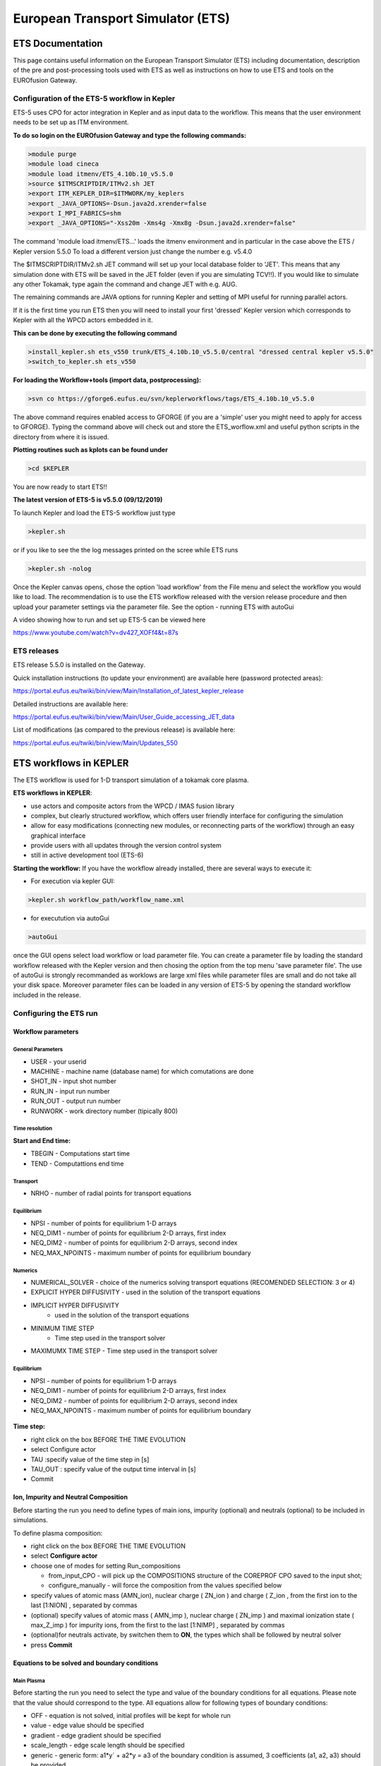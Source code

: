 ################################
 European Transport Simulator (ETS)
################################

*****************
ETS Documentation
*****************
This page contains useful information on the European Transport Simulator (ETS) including documentation, description of the pre and post-processing tools used with ETS as well as instructions on how to use ETS and tools on the EUROfusion Gateway.

Configuration of the ETS-5 workflow in Kepler 
=============================================

ETS-5 uses CPO for actor integration in Kepler and as input data to the workflow. This means that the user environment
needs to be set up as ITM environment. 

**To do so login on the EUROfusion Gateway and type the following commands:**

.. code-block:: console

  >module purge
  >module load cineca
  >module load itmenv/ETS_4.10b.10_v5.5.0
  >source $ITMSCRIPTDIR/ITMv2.sh JET
  >export ITM_KEPLER_DIR=$ITMWORK/my_keplers
  >export _JAVA_OPTIONS=-Dsun.java2d.xrender=false
  >export I_MPI_FABRICS=shm
  >export _JAVA_OPTIONS="-Xss20m -Xms4g -Xmx8g -Dsun.java2d.xrender=false"

The command 'module load itmenv/ETS...' loads the itmenv environment and in particular in the case above the ETS / Kepler version 5.5.0
To load a different version just change the number e.g. v5.4.0

The $ITMSCRIPTDIR/ITMv2.sh JET command will set up your local database folder to 'JET'. This means that any simulation done with ETS
will be saved in the JET folder (even if you are simulating TCV!!). If you would like to simulate any other Tokamak, type again the command and change JET with e.g. AUG.

The remaining commands are JAVA options for running Kepler and setting of MPI useful for running parallel actors.

If it is the first time you run ETS then you will need to install your first 'dressed' Kepler version which corresponds
to Kepler with all the WPCD actors embedded in it.

**This can be done by executing the following command**

.. code-block:: console

  >install_kepler.sh ets_v550 trunk/ETS_4.10b.10_v5.5.0/central "dressed central kepler v5.5.0"
  >switch_to_kepler.sh ets_v550

**For loading the Workflow+tools (import data, postprocessing):**

.. code-block:: console

  >svn co https://gforge6.eufus.eu/svn/keplerworkflows/tags/ETS_4.10b.10_v5.5.0

The above command requires enabled access to GFORGE  (if you are a 'simple' user you might need to apply for access to GFORGE). Typing the command above will check out and store the ETS_worflow.xml and useful python scripts in the directory from where it is issued. 

**Plotting routines such as kplots can be found under** 

.. code-block:: console

  >cd $KEPLER 

You are now ready to start ETS!!

**The latest version of ETS-5 is v5.5.0 (09/12/2019)**

To launch Kepler and load the ETS-5 workflow just type

.. code-block:: console

  >kepler.sh 
  
or if you like to see the the log messages printed on the scree while ETS runs

.. code-block:: console

  >kepler.sh -nolog

Once the Kepler canvas opens, chose the option 'load workflow' from the File menu and select the workflow 
you would like to load. The recommendation is to use the ETS workflow released with the version release procedure and then upload your parameter settings via the parameter file. See the option - running ETS with autoGui

A video showing how to run and set up ETS-5 can be viewed here

https://www.youtube.com/watch?v=dv427_XOFf4&t=87s


ETS releases
============

ETS release 5.5.0 is installed on the Gateway. 

Quick installation instructions (to update your environment) are available here (password protected areas):

https://portal.eufus.eu/twiki/bin/view/Main/Installation_of_latest_kepler_release

Detailed instructions are available here:

https://portal.eufus.eu/twiki/bin/view/Main/User_Guide_accessing_JET_data

List of modifications (as compared to the previous release) is available here:

https://portal.eufus.eu/twiki/bin/view/Main/Updates_550



***********************
ETS workflows in KEPLER
***********************

The ETS workflow is used for 1-D transport simulation of a tokamak core
plasma.

**ETS workflows in KEPLER**:

-  use actors and composite actors from the WPCD / IMAS fusion library
-  complex, but clearly structured workflow, which offers user friendly
   interface for configuring the simulation
-  allow for easy modifications (connecting new modules, or reconnecting
   parts of the workflow) through an easy graphical interface
-  provide users with all updates through the version control system
-  still in active development tool (ETS-6)


**Starting the workflow:**
If you have the workflow already installed, there are several
ways to execute it:

-  For execution via kepler GUI:
   
.. code-block:: console
                
      >kepler.sh workflow_path/workflow_name.xml
          
- for executution via autoGui

.. code-block:: console

  >autoGui
  
once the GUI opens select load workflow or load parameter file. You can create a parameter file by loading the standard 
workflow released with the Kepler version and then chosing the option from the top menu 'save parameter file'.
The use of autoGui is strongly recommanded as worklows are large xml files while parameter files are small and do not take all your disk space. Moreover parameter files can be loaded in any version of ETS-5 by opening the standard workflow included in the release.


Configuring the ETS run
=======================

.. _ETS_A_4.10b_workflow_parameters:

Workflow parameters
-------------------

General Parameters
~~~~~~~~~~~~~~~~~~

-  USER
   - your userid
-  MACHINE
   - machine name (database name) for which comutations are done
-  SHOT_IN
   - input shot number
-  RUN_IN
   - input run number
-  RUN_OUT
   - output run number
-  RUNWORK
   - work directory number (tipically 800)

Time resolution
~~~~~~~~~~~~~~~

**Start and End time:**

-  TBEGIN
   - Computations start time
-  TEND
   - Computattions end time
   
Transport
~~~~~~~~~

-  NRHO
   - number of radial points for transport equations


Equilibrium
~~~~~~~~~~~

-  NPSI
   - number of points for equilibrium 1-D arrays
-  NEQ_DIM1
   - number of points for equilibrium 2-D arrays, first index
-  NEQ_DIM2
   - number of points for equilibrium 2-D arrays, second index
-  NEQ_MAX_NPOINTS
   - maximum number of points for equilibrium boundary
   
   
Numerics
~~~~~~~~

-  NUMERICAL_SOLVER
   - choice of the numerics solving transport equations (RECOMENDED
   SELECTION: 3 or 4)
-  EXPLICIT HYPER DIFFUSIVITY 
   - used in the solution of the transport equations
- IMPLICIT HYPER DIFFUSIVITY
   - used in the solution of the transport equations
- MINIMUM TIME STEP
   -  Time step used in the transport solver
- MAXIMUMX TIME STEP
  - Time step used in the transport solver 


Equilibrium
~~~~~~~~~~~

-  NPSI
   - number of points for equilibrium 1-D arrays
-  NEQ_DIM1
   - number of points for equilibrium 2-D arrays, first index
-  NEQ_DIM2
   - number of points for equilibrium 2-D arrays, second index
-  NEQ_MAX_NPOINTS
   - maximum number of points for equilibrium boundary



.. figure:: images/ETS_Main_Param.png
   :align: center

   
**Time step:**

-  right click on the box
   BEFORE THE TIME EVOLUTION
-  select
   Configure actor
-  TAU
   :specify value of the time step in [s]
-  TAU_OUT
   : specify value of the output time interval in [s]
-  Commit

.. figure:: images/ets_settings1.png
   :align: center

.. _ETS_A_4.10b_composition:

Ion, Impurity and Neutral Composition
-------------------------------------

Before starting the run you need to define types of main ions, impurity
(optional) and neutrals (optional) to be included in simulations.

To define plasma composition:

-  right click on the box
   BEFORE THE TIME EVOLUTION
-  select **Configure actor**
-  choose one of modes for setting
   Run_compositions

   -  from_input_CPO
      - will pick up the COMPOSITIONS structure of the COREPROF CPO
      saved to the input shot;
   -  configure_manually
      - will force the composition from the values specified below

-  specify values of atomic mass (AMN_ion), nuclear charge ( ZN_ion ) and
   charge ( Z_ion , from the first ion to the last [1:NION] , separated by
   commas
-  (optional) specify values of atomic mass ( AMN_imp ), nuclear charge (
   ZN_imp ) and maximal ionization state ( max_Z_imp ) for impurity ions,
   from the first to the last [1:NIMP] , separated by commas
-  (optional)for neutrals activate, by switchen them to **ON**, the types which
   shall be followed by neutral solver
-  press **Commit**

.. figure:: images/ets_plasma_composition.png
   :align: center
           
.. _ETS_A_4.10b_equations:

Equations to be solved and boundary conditions
----------------------------------------------

Main Plasma
~~~~~~~~~~~

Before starting the run you need to select the type and value of the
boundary conditions for all equations. Please note that the value should
correspond to the type. All equations allow for following types of
boundary conditions:

-  OFF
   - equation is not solved, initial profiles will be kept for whole run
-  value
   - edge value should be specified
-  gradient
   - edge gradient should be specified
-  scale_length
   - edge scale length should be specified
-  generic
   - generic form:
   a1*y´ + a2*y = a3
   of the boundary condition is assumed, 3 coefficients (a1, a2, a3) should be provided
-  value_from_input_CPO
   - equation is solved, edge value evolution will be red from input
   shot
-  profile_from_input_CPO
   - equation is not solved, profile evolution will be red from input
   shot

The particular equation will be activated if the boundary condition type
for it is other than *OFF*

.. figure:: images/ets_run_settings3.png
   :align: center
           

To set up boundary conditions:

-  right click on the box BEFORE THE TIME EVOLUTION
-  select **Configure actor**
-  select appropriate boundary condition for each equation
-  specify values for boundary conditions corresponding to the type and
   to the ion component
-  **Commit**

The workflow will not allow the user all particle components
(ions[1:NION]+electrons) to be run predictively. At least one of them shall
be set to OFF (this component will be computed from quasi-neutrality
condition).

!!! If electron density is solved, all ions with ni_bnd_type=OFF will be
computed from the quasineutrality condition and scaled proportional to
specified *ni_bnd_value* or inversely proportional to their charge,
*charge_proportional*. This is defined by option:
*ni_from_quasineutrality*.

Impurity
~~~~~~~~

You can set up the boundary conditions for impurity ions in a similar
way as for main ions. !!! Note, that at the moment only types: *OFF*;
*value* and *value_from_input_CPO* are accepter by impurity solver.

To set up boundary conditions:

-  right click on the box BEFORE THE TIME EVOLUTION
-  select **Configure actor**
-  select appropriate boundary condition for each impurity species (
   OFF-equation is not solved)
-  specify values for boundary density of each impurity component
   [1:MAX_Z_IMP], separated by commas
-  **Commit**

.. figure:: images/ets_run_settings4.png
   :align: center

Interface for impurity boundary condition has additional option,
*coronal_distribution*, that allow to preset the edge values or entire
profiles of individual ionization states from coronal distribution. In tis
case only single value is required to be specified for each impurity
boundary value. The options are:

-  OFF
   - the boundary values for impurity densities will be as they are
   specified above;
-  boundary_conditions
   - the boundary densities will be renormalized with corona, using the
   first element from above as a total density
-  boundary_conditions_and_profiles
   - the boundary densities and starting profiles will be renormalized
   with corona, using the first element from above as a total density

Neutrals
~~~~~~~~

Note, that ALL values should be specified in the order: {*1, 2, 3 ...NION, 1, 2, 3, ...NIMP*}

To set up boundary conditions:

-  right click on the box BEFORE THE TIME EVOLUTION
-  select **Configure actor**
-  select appropriate boundary condition for each neutral species (OFF-equation is not solved)
-  specify values for boundary density and temperature of each neutral component
   [1, 2, 3 ...NION, 1, 2, 3, ...NIMP], separated by commas
- **Commit**

.. figure:: images/ets_run_settings5.png
   :align: center

Input profiles interpolation
~~~~~~~~~~~~~~~~~~~~~~~~~~~~

You are going to start the ETS run from some input shot, which might
contain some conflicting rho grids saved to different CPOs. Thus there is a
choice for the user to decide on the grid on which the starting profiles
should be load by the worflow,

*Interpolation_of_input_profiles*.

To define the interpolation grid select:

-  on_RHO_TOR_grid
   - interpolate input profiles based on the grid specyfied in [m];
-  on_RHO_TOR_NORM_grid
   - interpolate input profiles based on normalised rho grid [0:1]

.. figure:: images/ets_run_settings6.png
   :align: center
         

Convergence loop
----------------

ETS updates input from different physics actors in a sequence, which is
finished by solving the transport equations. Ther are possible
none-linear couplings between different parts of the system. These
nonelinearities are treated by the ETS using iterations. The decision to
step in time is made by the ETS based on the criteria that the maximum
relative deviation of main plasma profiles is lower than some predefined
tolerance. There is a number of settings and switches in the ETS that are
used by the iterative scheme. To edit them do:

-  right click on the box CONVERGENCE LOOP
-  select **Configure actor** to edit settings
-  choose your settings
-  **Commit**

.. figure:: images/ets_convergence1.png
   :align: center

Switches in the field *FREQUENCY OF CALLING THE PHYSICS ACTORS* define
how many times the the actors of a certain cathegory (equilibrium,
transport, etc.) should be called in a single time step.
By selecting *YES* all actors of this cathegory will be called every iteration
By selecting *NO* all actors of this cathegory will be called only ones in
a time step

Switches and parameters in the field *CONTROL PARAMETERS* define how
iterations are done

-  Tolerance - defines the maximum relative error of profiles change compared to
   previous iteration. If it is achieved the time steping is done.

For highly none-linear case the required precision can be achieved
faster by the iterative scheme if only fraction of the new solution is
mixed to the previous state.
The following scheme is adopted by the ets to reduce none-linearities in profiles, transport coefficients and
sources:

.. code-block:: console

   Y = (Amix * Y+) + ((1-Amix)*Y-)

where Amix is the mixing fraction You can activate the mixing of
profiles, transport coefficient and sources by selecting the
corresponding *Mixing_fraction_...* to be between [0:1]
You also can activate the authomatic ajustment of this fraction by selecting:
*Ajust_Mixing_for_...* to *YES*

.. _ETS_A_4.10b_equilibrium:

Equilibrium
-----------

Initialization Settings
~~~~~~~~~~~~~~~~~~~~~~~

Before starting the run you need to set up your initial equlibrium.
There are several options to do it: if your input shot contains the
consistent equilibrium with all necessary parameters - you can start
immediately from it; if your input shot contains the equilibrium but it
is not consistent or some parameters are missing you can check it
automatically; if your input equilibrium is corrupt or not present - you
can define the starting equlinbrium by tree moment description. To
select your starting equilibrium please do:

-  right click on the box BEFORE THE TIME EVOLUTION
-  select **Configure actor** to edit settings
-  Select your settings or specify values
-  **Commit**

.. figure:: images/ets_before_time.png
   :align: center


SETTINGS:

-  Equilibrium_configuration
   - select
   configure_manually
   if you like to specify configuration below; select
   from_input_CPO
   if all quantities should be picked up from the input CPO
-  R0_Machine_characteristic_radius
   - Characteristic radius of the machine, here B0 is measured [m]
-  B0_Magnetic_field_at_R0
   - Magnetic field measured at the position R0 [T]
-  RGEO_Major_Radius_of_LCMS_centre
   - R coordinate of the geometrical centre of the LCMS [m]
-  ZGEO_Altitude_of_LCMS_centre
   - Z coordinate of the geometrical centre of the LCMS [m]
-  Total_plasma_current_IP
   - plasma current within the LCMS [A]
-  Minor_radius
   - minor radius of the LCMS [m]
-  Elongation
   - elongation of the LCMS [-]
-  Triangularity_upper
   - upper triangularity of the LCMS [-]
-  Triangularity_lower
   - lower triangularity of the LCMS [-]
-  Equilibrium code
   - select one of available equilibrium solvers to check the
   consistency between starting equilibrium and current profile; use
   INTERPRETATIVE
   if you trust your input data (in this case the check will be
   ignorred).

.. figure:: images/ets_run_settings7.png
   :align: center
   
Please note, that different equilibrium solvers might require slightly
different input. Thus it is a user responsibility to check that the
information inside input shot/run is enough to run selected equilibrium
solver.

Run Settings
~~~~~~~~~~~~

There are several equilibrium solvers connected to the ETS. You can
select the one of them.Therefore please do:

-  right click on the box CONVERGENCE LOOP
-  select **Open actor**
-  right click on the box EQUILIBRIUM
-  select **Configure actor** to edit settings
-  choose your equilibrium solver
-  **Commit**

.. figure:: images/ets_convergence_loop_config.png
   :align: center

*INTERPRETATIVE* means that the ETS will not update the equilibrium,
instead it will be using the initial equilibrium.

Please note, that it is better to select the same code as you used for
pre-iterrations. Because outputs of different equilibrium solver are not
necessary done with the same resolution. Therefore the routine saving
the information to the data base might brake due to uncompatible sizes
of some signals.

.. figure:: images/ets_equilibrium1.png
   :align: center

.. _ETS_A_4.10b_transport:

Transport
---------

The settings for TRANSPORT can be done inside the CONVERGENCE LOOP
composite actor. Therefore please do:

-  right click on the box CONVERGENCE LOOP
-  select **Open actor**
-  right click on the box TRANSPORT
-  select **Configure actor** to edit settings
-  choose your settings
-  press **Commit**

.. figure:: images/ets_transport1.png
   :align: center
   
Transport models
~~~~~~~~~~~~~~~~

ETS constructs the total transport coefficients from the combination of
Anomalous transport (model choice), Neoclassical transport (model
choice), Database transport (transport coefficients be saved to the
input shot) and Background transport (Transport coefficients defined
through the GUI interface)

D_tot = D_DB*M_DB + D_AN*M_AN + D_NC*M_NC + D_BG*M_BG

You should choose from the list of evailable models in each cathegory or
switch it **OFF**

Individual multipliers for all channels shall be specified on the lower
level through the code parameters of Transport Combiner


.. figure:: images/ets_transport2.png
   :align: center
           
Background transport
~~~~~~~~~~~~~~~~~~~~

You can add the constant background level for each coefficient (ion and
impurity coefficients are expected to be the strings of [1:NION] and
[1:NIMP] elements respectively, separated by commas)

.. figure:: images/ets_transport3.png
   :align: center


Edge transport barrier
~~~~~~~~~~~~~~~~~~~~~~

In this section you can artificially supress the transport outside of
specified *RHO_TOR_NORM_ETB*. Total transport coefficients for all
transport channels (ne, ni, nz, Te, Ti,...) will be reduced to constant
values specified below (ion and impurity coefficients are expected to be
the strings [1:NION] and [1:NIMP] respectively)

.. figure:: images/ets_transport4.png
   :align: center

Total transport coefficients
~~~~~~~~~~~~~~~~~~~~~~~~~~~~

The fine tuning of of transport coefficients can be done through editing
the XML code parameters of the **transport combiner** actor:

-  In Outline browse for transportcombiner
-  select **Configure actor**
-  click **Edit Code Parameters**
-  

   -  If you select **OFF** contributions from all transport models to this channel will be
      nullified;
   -  If you select **Multipliers_for_contributions_from** the transport channel
      will be activated, and the total transport coefficient will be
      combined from active tranport models. You gust need to specify
      multiplier against each channel;
   -  For convective velocity there is an additional option
      **V_over_D_ratio_for_contributions_from**.
      With this option selected the combiner will ignore the
      convective components provided by transport models. The convective
      velocity will be determined from the diffusion coefficient by
      applying fixed V/D ratio (
      for inward pinch the values should be negative!
      ).

-  **Save and exit**
-  **Commit**

.. figure:: images/ets_transport_combiner.png
   :align: center
   
.. _ETS_A_4.10b_mhd:

MHD
---

The settings for MHD type of events can be done inside the CONVERGENCE
LOOP composite actor. Therefore please do:

-  right click on the box CONVERGENCE LOOP
-  select **Open actor**
-  right click on the box MHD
-  select **Configure actor** to edit settings
-  choose your settings
-  **Commit**

.. figure:: images/ets_mhd.png
   :align: center

At the moment ETS allows only for NTM to be activated. The sawtooth
module is expected to be deployed before EU-IM Code Camp in Slovenia.

User can ajust the following NTM settings:

-  NTM – **ON** means that ETS will add the NTM driven transport to the total
   transport coefficient; **OFF** -ignored
-  NTMTransportMultiplier – the transport contrinution from NTM will be multiplied with this
   value
-  Onset_NTM_time - activation time for the NTM mode
-  Onset_NTM_width - starting width of the mode
-  m_NTM_poloidal_number
-  n_NTM_toroidal_number
-  NTM_phase
-  NTM_frequency

.. figure:: images/ets_mhd2.png
   :align: center
           
.. _ETS_A_4.10b_sources:

Sources and impurity
--------------------

The settings for SOURCES AND IMPURITY can be done inside the CONVERGENCE
LOOP composite actor. Therefore please do:

-  right click on the box CONVERGENCE LOOP
-  select **Open actor**
-  right click on the box SOURCES AND IMPURITY
-  select **Configure actor** to edit settings
-  choose your settings
-  **Commit**

.. figure:: images/ets_source1.png
   :align: center

Analytical & Impurity sources
~~~~~~~~~~~~~~~~~~~~~~~~~~~~~

There is a number of sources developed by WPCD, which are actors
or internal routines of the transport solver. You can activate them by
selecting **ON / OFF** in front of corresponding source:

-  Database Sources – **ON** - ETS will pick up the evolution of source profiles saved to your
   input shot/run; **OFF** -ignored
-  Ohmic Heating – **ON** - ETS will compute Ohmic heating internaly; **OFF** -ignored
-  Gaussian Sources – **ON** - ETS will add sources from the Gaussian source actor (you can
   configure heat and particle deposition profiles by editing the code
   parameters of the actor); **OFF** -ignored
-  Neutral Sources – **ON** - Fluid neutrals will be solved according to the boundary conditions
   specified on ¨Before_time_evolution¨ composite actor interface; **OFF** -ignored
-  Switch_IMPURITY – **ON** - Impurity density and radiative sources will be computed;
   **OFF** -ignored; **INTERPRETATIVE** – profiles of impurity density will be read from input shot/run

.. figure:: images/ets_sources2.png
   :align: center

HCD sources
~~~~~~~~~~~

There is a number of sources developed by WPCD, that are
incorporated by the ETS workflow.

For the HCD sources please activate the type of heating source, by
ticking the box in front of it, and select the code to simulate it.

.. figure:: images/ets_sources3.png
   :align: center


You also need to configure initial IMP5HCD settings. Therefore please:

-  right click on the box BEFORE THE TIME EVOLUTION
-  select **Open Actor**
-  right click on the box SETTINGS FOR HEATING AND CURRENT DRIVE
-  select **Configure actor**
-  edit the stettings
-  **Commit**

.. figure:: images/ets_sources4.png
   :align: center

Please note that settings for NBI are done independent for each PINI.
Therefore, for NBI settings, please insert the values separated by
commas. The number of the element in the array corresponds to the number
of activated PINI. Maximum accepted number of PINIs = 16.

.. figure:: images/ets_sources5.png
   :align: center

Power control
~~~~~~~~~~~~~

You also can activate the power control for the IMP5HCD sources.

.. figure:: images/ets_sources6.png
   :align: center

If the POWER_CONTROL is not **OFF**, there are two modes of
operation: **specific** and **frequency**

For **specific** you should specify the time sequence separated by commas
and the corresponding power sequence (where first power level
corresponds to the first time, second to second and etc.). Linear
interpolation will be done between the sequence points. For example: if
you give the power **sequence** = 2e6,4e6,1e6 and **times** = 0.0, 0.7, 1.5 (s) the delivered power would be:

.. figure:: images/ets_sources7.png
   :align: center

For **frequency** you should specify the power levels sequence separated
by commas, start and end time of the power control and the frequency of
switching between these levels. For example: if you give the power
**sequence** = 2e6,4e6,1e6 and **frequency** = 10 (Hz) **tstart** = 0.0 (s)
**tend** = 1.5 (s) the delivered power would be:

.. figure:: images/ets_sources8.png
   :align: center

Total power
~~~~~~~~~~~

Profiles of the total source for each channel are obtained from the the
individual contributions (Data Base, Gaussian, Neutrals, Impurity and
HCD) as a summ of all activated sources multiplied with coefficients
specified on the interface of the composite actor.

S_tot = S_DS*DSM + S_GS*GSM + S_Neu*NeuSM + S_IMP*IMPSM + S_HCD*HCDSM

The fine tuning of of sources can be done through editing the XML code
parameters of the source combiner actor:

-  In the Outline browse for source combiner
-  select **Configure actor**
-  click **Edit Code Parameters**
-  If you like the sources to the particular equation being activated -
   select **from_input_CPOs**, and then, put the multipliers against each
   contribution; if you select **OFF** contributions from all sources to
   this channel will be nullified.
-  save and exit
- **Commit**

.. figure:: images/ets_sources9.png
   :align: center

.. _ETS_A_4.10b_inst_events:

Instantaneous events & Actuators
--------------------------------

At the moment, user can swith **ON** and **OFF** two types of events: PELLET
and SAWTOOTH

Pellet
~~~~~~

At the top level of the workflow you can configure times for pellet
injection

-  right click on the box INSTANTANEOUS EVENTS & ACTUATORS
-  select **Configure actor** to edit settings
-  Select Pellet_injection equal **ON** if you like to use pellet in your
   simulation
-  Select mode of operation:

   -  Times_for_pellets equals **specific** – pellets will be shut at exact times specified in array times_pellet
   -  Times_for_pellets equals **frequency** – pellets will be shut from
      tstart_pellet until tend_pellet with a frequency_pellet

-  **Commit**

.. figure:: images/ets_instantaneous_events1.png
   :align: center

Parameters of individual pellet need to be configured through the
code_parameters of the PELLET actor. To access it go to **Outline** on the
right upper corner and open the following:

.. figure:: images/ets_instantaneous_events2.png
   :align: center

-  right click on the actor PELLET
-  select **Configure actor**
-  click **Edit Code Parameters**
-  edit parameters and click **save and exit**
-  **Commit**

.. figure:: images/ets_instantaneous_events3.png
   :align: center
   
amn – atomic mass number: array of elements separated by space
(1:nelements) [-]

zn – nuclear charge: array of elements separated by space (1:nelements)
[-]

fraction – fraction of each element in the pellet, based on the number
of atoms: array of elements separated by space (1:nelements) [-]

rpell – radius of the pellet [m]

vpell – velocity of the pellet [m/s]

rcloud – radius of the pellet cloud [m], radial extension of the cloud =
2*rp0

lcloud – length of the pellet cloud along the field line [m]

Tcloud – temperature of the pellet cloud [eV]

Pellet path is specified by two points, for which R and Z coordinated
should be specified

R – R coordinates of the pivot and second points of the pellet path,
separated by space [m]

Z – Z coordinates of the pivot and second points of the pellet path,
separated by space [m]

Control switches allow to activate:

-  drifts - YES - will activate radial displacement of deposition profile, same
   for all path points
-  cooling - YES - will activate cooling of the other side of the plasma due to
   parallel heat transport (essential for large pellets, which might
   cross the same flux surface twice)
-  JINTRAC - YES - will provide temperature reduction consistent with the model
   used in JETTO

Sawtooth
~~~~~~~~

At the top level of the workflow you can switch ON/OFF possible MHD
events

-  right click on the box INSTANTANEOUS EVENTS & ACTUATORS
-  select **Configure actor** to edit settings
-  Select SAWTOOTH **ON** if you like to use them in your simulation
-  **Commit**

Actuators
~~~~~~~~~

At the top level of the workflow you can switch ON/OFF actuator for
runaways

-  right click on the box INSTANTANEOUS EVENTS & ACTUATORS
-  select **Configure actor** to edit settings
-  Select actuator_runaways **ON** if you like to use them in your simulation
-  **Commit**
   
.. _ETS_A_4.10b_scenario:

Scenario output
---------------

You can summarize the ETS run by activating the output to SCENARIO CPO
(as post-processing of the run).

To activate the SCENARIO output:

-  right click on the box AFTER THE TIME EVOLUTION
-  select **Configure actor**
-  select Generate_SCENARIO_output_from_ETS_run equal **YES**
-  **Commit**
   
.. figure:: images/ets_scenario.png
   :align: center


.. _ETS_A_4.10a_visualization:

Visualization during the run
----------------------------

There is a number tools visualizing the ETS run.

Multiple Tab Display
~~~~~~~~~~~~~~~~~~~~

The display appeares automaticaly when the ETS workflow is launched. It
displays diagnostic text messages from the workflow on following topics:

-  Input data statement
-  Iterations to check the initial convergence between EQUILIBRIUM and
   CURRENT
-  Time evolution
-  Convergence of iteratinos within the time step
-  HCD settings
-  Power used by HCD actors durung the run

Also the error messages from execution of the workflow will be displayed
here.

.. figure:: images/ets_visual1_a.png
   :align: center
   
ETSviz
~~~~~~

ETSviz is a python visualization tool with a graphical interphase that shows during the run the calculated kinetic 
profiles evolution, particle energy sources and sinks, equilibrium evolution and other useful infoirmnation.
ETSviz appears automatically during the ETS run. If you would like to launch ETSviz you can find the script in $KEPLER/kplots


.. _ETS_A_4.10b_list_actors:

List of Actors
==============


.. _ETS_A_4.10b_list_actors_Equilibrium:

Equilibrium actors
------------------

+--------------+-----------------+-----------------+--------------------------+
| Code name    | Code Category   | Contact persons | Short description        |
+==============+=================+=================+==========================+
|  chease      | | Grad-Shafranov| Olivier Sauter  | | Chease is a fixed      |  
|              | | solver        |                 | | boundary Grad-Shafranov| 
|              |                 |                 | | solver based on cubic  | 
|              |                 |                 | | hermitian finite       | 
|              |                 |                 | | elements see           | 
|              |                 |                 | | H. Lütjens, A.         | 
|              |                 |                 | | Bondeson, O. Sauter,   | 
|              |                 |                 | | Computer Physics       | 
|              |                 |                 | | Communications 97      | 
|              |                 |                 | | (1996) 219-260         | 
+--------------+-----------------+-----------------+--------------------------+
| emeq         | | G-S solver    | Rui Coelho      |   fix-b equilibrium      |
+--------------+-----------------+-----------------+--------------------------+
| spider       | | G-S solver    | E. Fable        | ASTRA fix-B equilibrium  |
+--------------+-----------------+-----------------+--------------------------+
| helena       | | G-S solver    | G. Huijsmans    |     fix-B equilibrium    |
+--------------+-----------------+-----------------+--------------------------+
| spider_imp12 | | G-S dolver    | R. Coelho       | ASTRA fix-b equilibrium  |
+--------------+-----------------+-----------------+--------------------------+

.. _ETS_A_4.10b_list_actors_CoreTransport:

Core transport actors
---------------------

+--------------------+-------------------+-----------------+--------------------------+
| Code name          | Code Category     | Contact persons | Short description        |
+====================+===================+=================+==========================+
| BohmGB             | | Bohm/gyro-Bohm  | A. Taroni       |    Analytical model      |
|                    | | transport       |                 |                          |
|                    | | coefficients    |                 |                          |
+--------------------+-------------------+-----------------+--------------------------+
| CDBM               | | CDBM            | M. Honda        |    Analytical model      |
|                    | | transport       |                 |                          |
|                    | | coefficients    |                 |                          |
+--------------------+-------------------+-----------------+--------------------------+
| Weiland            | | Transport       | Pär Strand      |                          |
|                    | | coefficient from|                 |       Fluid model        |
|                    | | fluid turbulence|                 |                          |
+--------------------+-------------------+-----------------+--------------------------+
| GLF23              | | Transport       |                 |                          |
|                    | | coefficient from| G. Stabler (GA) |     Gyrokinetic model    |
|                    | | drift wave      |                 |                          |
|                    | | turbulence      |                 |                          |
+--------------------+-------------------+-----------------+--------------------------+
| RITM               | | Transport       |  Pär Strand     |                          |
|                    | | coefficient from|                 |   Gyrokinetic model      |
|                    | | drift wave      |                 |                          |
|                    | | turbulence      |                 |                          |
+--------------------+-------------------+-----------------+--------------------------+
| MMM                | | Transport       | PPPL            |                          |
|                    | | coefficient from|                 |   Gyrokinetic model      |
|                    | | drift wave      |                 |                          |
|                    | | turbulence      |                 |                          |
+--------------------+-------------------+-----------------+--------------------------+
| EDWM/EDWMZ         | | Transport       | Pär Strand      |                          |
|                    | | coefficient from|                 |       multi-ion model    |
|                    | | drift wave      |                 |                          |
|                    | | turbulence      |                 |                          |
+--------------------+-------------------+-----------------+--------------------------+
| nclass             | | Neoclassical    | Pär Strand      |   Neoclassical model     |
|                    | | transport       |                 |                          |
|                    | | coefficients    |                 |                          |
+--------------------+-------------------+-----------------+--------------------------+
| neos               | | Neoclassical    | Olivier Sauter  |                          |
|                    | | transport       |                 |   Neoclassical model     |
|                    | | coefficients    |                 |                          |
+--------------------+-------------------+-----------------+--------------------------+
| neowesz            | | Neoclassical    | Bruce Scott     | | Neoclassical transport |
|                    | | transport       |                 | | coefficients based on  |
|                    | | coefficients    |                 | | the expression in John |
|                    |                   |                 | | Wesson's book Tokamaks.|
+--------------------+-------------------+-----------------+--------------------------+
| neoartz            | | Neoclassical    | Bruce Scott     |                          |
|                    | | transport       |                 |                          |
|                    | | coefficients    |                 |                          |
+--------------------+-------------------+-----------------+--------------------------+
| spitzer            | | Resistivity     | Spitzer         | Resistivity model        |
+--------------------+-------------------+-----------------+--------------------------+
| TGLF               | | Transport       | G. Stabler      |                          |
|                    | | coefficient from|                 |   Gyrokinetic model      |
|                    | | drift wave      |                 |                          |
|                    | | turbulence      |                 |                          |
+--------------------+-------------------+-----------------+--------------------------+
| NEO                | | Transport       | E. Belli        |                          |
|                    | | coefficient from|                 |   Gyrokinetic model      |
|                    | | drift kinetic   |                 |                          |
|                    | | equations       |                 |                          |
+--------------------+-------------------+-----------------+--------------------------+
| QualiKiz           | | Transport       | J. Citrin       |                          |
|                    | | coefficient from|                 |   Gyrokinetic model      |
|                    | | drift wave      |                 |                          |
|                    | | turbulence      |                 |                          |
+--------------------+-------------------+-----------------+--------------------------+


.. _ETS_A_4.10b_list_actors_HCD:

Heating and current drive actors
--------------------------------

.. Table

+---------------+-----------------+-----------------+----------------------------------------------+
| Code name     | Code Category   | Contact persons | Short description                            |
+===============+=================+=================+==============================================+
|  gray         | EC/waves        | Lorenzo Figini  | | GRAY is a quasi-optical ray-tracing code   |
|               |                 |                 | | for electron cyclotron heating & current   |
|               |                 |                 | | drive calculations in tokamaks.            |
|               |                 |                 | | Code-parameter documentation can be found  |
|               |                 |                 |                                              |
+---------------+-----------------+-----------------+----------------------------------------------+
| travis        | EC/waves        | | Nikolai       | | Travis is a ray-tracing code for electron  |
|               |                 | | Marushchenko  | | cyclotron heating & current drive          |
|               |                 | | and           | | calculations in tokamaks.                  |
|               |                 | | Lorenzo       |                                              |
|               |                 | | Figini        |                                              |
+---------------+-----------------+-----------------+----------------------------------------------+
| Torray-FOM    | EC/waves        | Egbert Westerhof| | Torray-FOM is a ray-tracing code for       |
|               |                 |                 | | electron cyclotron heating & current       |
|               |                 |                 | | drive calculations in tokamaks.            |
+---------------+-----------------+-----------------+----------------------------------------------+
| bbnbi         | NBI/source      | Seppo Sipila    | | Calculate the deposition rates of neutrals |
|               |                 |                 | | beam particles, i.e. the input source for  |
|               |                 |                 | | Fokker-Planck solvers (not the heating and |
|               |                 |                 | | current drive). Note that the number of    |
|               |                 |                 | | markers generated by BBNBI is described by |
|               |                 |                 | | the kepler variable number_nbi_markers_in. |
|               |                 |                 |                                              |
+---------------+-----------------+-----------------+----------------------------------------------+
| nemo          | NBI/source      | | Mireille      | | Calculate the deposition rates of neutrals |
|               |                 | | Schneider     | | beam particles, i.e. the input source for  |
|               |                 |                 | | Fokker-Planck solvers (not the heating and |
|               |                 |                 | | current drive). Code-parameter             |
|               |                 |                 | | documentation can be found                 |
|               |                 |                 |                                              |
+---------------+-----------------+-----------------+----------------------------------------------+
| nuclearsim    | nuclear/source  | Thomas Johnson  | | Simple code for nuclear sources from       |
|               |                 |                 | | thermal/thermal reactions. Code-parameter  |
|               |                 |                 | | documentation can be found                 |
+---------------+-----------------+-----------------+----------------------------------------------+
| afsi          | nuclear/source  | Thomas Johnson  | | Complete code for nuclear sources from     |
|               |                 |                 | | all reactions. Code-parameter              |
|               |                 |                 | | documentation can be found                 |
+---------------+-----------------+-----------------+----------------------------------------------+
| nbisim        | | NBI, alphas/  | Thomas Johnson  | | Simple Fokker-Planck code calculating the  |
|               | | Fokker-Planck |                 | | collisional ion and electron heating from  |
|               |                 |                 | | a particle source, either NBI or nuclear.  |
|               |                 |                 | | Code-parameter documentation can be found  |
+---------------+-----------------+-----------------+----------------------------------------------+
| risk          | | NBI Fokker-   | | Mireille      | | Bounce averaged steady-state Fokker-Planck |
|               | | Planck        | | Schneider     | | solver calculating the collisional ion and |
|               |                 |                 | | electron heating from a particle source    |
|               |                 |                 | | and the NBI current drive. Code-parameter  |
|               |                 |                 | | documentation can be found                 |
+---------------+-----------------+-----------------+----------------------------------------------+
| spot          | | NBI, alphas   | | Mireille      | | Monte Carlo solver for the Fokker-Planck   |
|               | | and           | | Schneider     | | equation. Traces guiding centre orbits in  |
|               | | ICRF Fokker   |                 | | a steady state magnetic equilibrium under  |
|               | | -Planck       |                 | | the influence of Coloumb collisions and    |
|               |                 |                 | | interactions with ICRF waves (through the  |
|               |                 |                 | | RFOF library). The code can also be used   |
|               |                 |                 | | for NBI and alpha particle modelling as it |
|               |                 |                 | | can handle source terms from the           |
|               |                 |                 | | distsource CPO.                            |
+---------------+-----------------+-----------------+----------------------------------------------+
| ascot4serial  | | NBI, alphas,  | | Otto          | | Monte Carlo Fokker-Planck solver           |
|               | | ICRF/         | | Asunta/       | | calculating the collisional ion and        |
|               | | Fokker-Planck | | Seppo         | | electron heating from a particle source    |
|               |                 | | Sipila        | | and the NBI current drive.                 |
+---------------+-----------------+-----------------+----------------------------------------------+
| ascot4parallel| | NBI, alphas,  | | Otto          | | Monte Carlo Fokker-Planck solver           |
|               | | ICRF/         | | Asunta/       | | calculating the collisional ion and        |
|               | | Fokker-Planck | | Seppo         | | electron heating from a particle source    |
|               |                 | | Sipila        | | and the NBI current drive.                 |
+---------------+-----------------+-----------------+----------------------------------------------+
| Lion          | IC / waves      | | Olivier Sauter| | Global ICRF wave solver. Code-parameter    |
|               |                 | | and           | | documentation can be found                 |
|               |                 | | Laurent       |                                              |
|               |                 | | Villard       |                                              |
+---------------+-----------------+-----------------+----------------------------------------------+
| Cyrano        | IC / waves      | | Ernesto Lerche| | Global ICRF wave solver. Code-parameter    |
|               |                 | | and           | | documentation can be found                 |
|               |                 | | Dirk          |                                              |
|               |                 | | Van Eester    |                                              |
+---------------+-----------------+-----------------+----------------------------------------------+
| | Eve         | IC / waves      | Remi Dumont     | | Global ICRF wave solver                    |
|               |                 |                 |                                              |
|               |                 |                 |                                              |
+---------------+-----------------+-----------------+----------------------------------------------+
| StixReDist    | IC / waves      | | Dirk          | | 1d Fokker-Planck solver for ICRF heating.  |
|               |                 | | Van Eester    |                                              |
|               |                 | | and           |                                              |
|               |                 | | Ernesto       |                                              |
|               |                 | | Lerche        |                                              |
+---------------+-----------------+-----------------+----------------------------------------------+
| ICdep         | IC / waves      | Thomas Johnson  | | Generates Waves-cpo with an IC wave field  |
|               |                 |                 | | with Gaussian deposition profiles          |
|               |                 |                 | | described by a combination of antenna-cpo  |
|               |                 |                 | | input and through code parameters input.   |
|               |                 |                 | | Code-parameter documentation can be found  |
+---------------+-----------------+-----------------+----------------------------------------------+
| ICcoup        | IC / coupling   | Thomas Johnson  | | Simple model for the coupling waves from   |
|               |                 |                 | | ion cyclotron antennas to the plasma.      |
|               |                 |                 | | Code-parameter documentation can be found  |
+---------------+-----------------+-----------------+----------------------------------------------+

.. _ETS_A_4.10b_list_actors_events:

Events actors
-------------

.. Table

+--------------------+-------------------+-----------------+-----------------------------------------------+
| Code name          | Code Category     | Contact persons | Short description                             |
+====================+===================+=================+===============================================+
| pelletactor        | pellet            | Denis Kalupin   |                                               |
+--------------------+-------------------+-----------------+-----------------------------------------------+
| pellettrigger      | pellet            | Denis Kalupin   |                                               |
+--------------------+-------------------+-----------------+-----------------------------------------------+
| sawcrash_slice     | sawteeth          | Olivier Sauter  |                                               |
+--------------------+-------------------+-----------------+-----------------------------------------------+
| sawcrit            | sawteeth          | Olivier Sauter  |                                               |
+--------------------+-------------------+-----------------+-----------------------------------------------+
| runaway_indicator  | runaway           | Roland Lohneroch| | Indicating the presence of runaway          |
|                    |                   | Gergo Pokol     | | electrons:                                  |
|                    |                   |                 | | 1) Indicate, whether electric field is      |
|                    |                   |                 | | below the critical level, thus runaway      |
|                    |                   |                 | | generation is impossible.                   |
|                    |                   |                 | | 2) Indicate, whether runaway electron       |
|                    |                   |                 | | growth rate exceeds a preset limit. This    |
|                    |                   |                 | | calculation takes only the Dreicer runaway  |
|                    |                   |                 | | generation method in account and assumes a  |
|                    |                   |                 | | velocity distribution close to Maxwellian,  |
|                    |                   |                 | | therefore this result should be considered  |
|                    |                   |                 | | with caution. The growth rate limit can be  |
|                    |                   |                 | | set via an input of the actor. Limit value  |
|                    |                   |                 | | is set to \\( 10^{12} \\) particle per      |
|                    |                   |                 |   second by default.                          |
|                    |                   |                 | | (This growth rate generates a runaway       |
|                    |                   |                 | | current of approximately 1kA considering a  |
|                    |                   |                 | | 10 seconds long discharge.)                 | 
+--------------------+-------------------+-----------------+-----------------------------------------------+


Non-physics actors
------------------

The ETS uses the following list of non-physics actors: addECant,
addICant, backgroundtransport, calculateRHO, changeocc, changepsi,
changeradii, checkconvergence, controlAMIX, coredelta2coreprof,
correctcurrent, deltacombiner, emptydistribution, emptydistsource,
emptywaves, eqinput, etsstart, fillcoreimpur, fillcoreneutrals,
fillcoreprof, fillcoresource, fillcoretransp, fillequilibrium,
fillneoclassic, filltoroidfield, gausiansources, geomfromcpo,
hcd2coresource, ignoredelta, ignoreimpurity, ignoreneoclassic,
ignoreneutrals, ignorepellet, ignoresources, ignoretransport, IMP4dv,
IMP4imp, importimptransport, itmimpurity, itmneutrals,
merger4distribution, merger4distsource, merger4waves, nbifiller,
neoclassic2coresource, neoclassic2coretransp, parabolicprof,
plasmacomposition, PowerFromArray, PowerModulation, profilesdatabase,
readjustprof, sawupdate_slice, scaleprof, sourcecombiner,
sourcedatabase, transportcombiner, transportdatabase, wallFiller and
waves2sources. 


*********************************************
Turbulent Flux Quantities in Transport Models
*********************************************

Overview
========

In conventional transport modelling, all quantities appearing in the
equations are 1-D, in some radial coordinate (poloidal flux, normalised
radius, etc). In general any monotonic radial coordinate is acceptable.
In the TF-EU-IM, the toroidal flux radius is standard. All we need from
the radial coordinate is the transformation to get to :math:`V,` the
volume enclosed by the flux surface, which is fundamental to the
governing equations, which are conservation laws.

What we have to do is to take a measured result, which is a
time-averaged fluctuation-based transport flux and turn it into 1-D
quantities suitable to modelling. This is done using the flux surface
average, explained in conventions. The transport equations themselves
constitute a mean field approximation to the 3-D conservation laws. For
the fundamentals encountered in transport modelling see R Hazeltine and
J Meiss, Plasma Confinement (Addison-Wesley, 1992) chapter 8. For the
special properties of transport driven by small-scale pressure driven
ExB microturbulence see B Scott, "The character of transport caused by
ExB drift turbulence," Phys Plasmas 10 (2003) 963-976.

For ambipolarity we follow the rules for dynamical alignment, which
follows the physics of how electron fluctuations determine the ExB
velocity fluctuations, which then advect all species. Magnetic flutter
nonlinearities act independently of this, but in our modelling they are
used solely for heat fluxes since the averaged particle transport due to
magnetic flutter and the current cancels, leaving the parallel ion
velocity which we neglect for this purpose. The reference for dynamical
alignment is B Scott, "Dynamical alignment in three species tokamak edge
turbulence," Phys Plasmas 12 (2005) 082305.

Note: there are now auxiliary actors provided for this purpose: IMP4DV,
which does the D/V conversion and enforces ambipolarity assuming absence
of impurities, and IMP4imp, which subsequently enforces ambipolarity for
the set of main ion and impurity species. The IMP4DV actor should be
invoked directly after the transport model actor in the workflow chain,
if the model produces only fluxes or if the coefficients have to be
modified with the flux given. Ambipolarity is done using IMP4imp if the
coreimpurity CPO is used in the workflow. 

Particle Flux as an Example
===========================

The mean field equation governing particle balance is the transport
equation for electrons,

.. math::
   
   {\partial \over \partial t} \langle n \rangle + \langle \vec \nabla \cdot \widetilde n \vec {\widetilde v}_E \rangle = S
  
in which the tilde symbol over the n and v denotes fluctuating quantities
and we neglect all transport processes except ExB eddy diffusion. The ExB
velocity is given by

.. math::
   
   \vec v_E = {c \over B^2} \vec B \times \vec \nabla \phi

where :math:`\phi` is the electrostatic potential.

The angle brackets denote the flux surface average, and we will use the
property that the flux surface average of a divergence of a vector is
the volume derivative of the flux surface average of a contravariant
volume component of the vector, in this case

.. math::

   \langle \vec \nabla \cdot \vec \Gamma \rangle = {\partial \over \partial V} \langle \Gamma^V \rangle

where :math:`\Gamma` is the particle flux whose flux-surface averaged volume component is

.. math::

   \langle \Gamma^V \rangle = \langle \widetilde n \widetilde v_E^V \rangle

This is converted to expression in terms of the radial coordinate \(
\rho` using the fact that both :math:`V` and :math:`\rho` are flux
quantities whose gradients are parallel to each other. We have

.. math::
   {\partial \over \partial V} = {1 \over V'_\rho}{\partial \over \partial \rho}\qquad \Gamma^\rho = {1\over V'_\rho}\Gamma^V \qquad V'_\rho = {\partial V \over\partial \rho} \qquad g^{VV} = (V'_\rho)^2 g^{\rho\rho}

so we can write the transport equation as

.. math::
   
   {\partial n \over \partial t}+{1 \over V'_\rho}{\partial \over \partial \rho}V'_\rho \langle \Gamma^\rho \rangle = S,

where we have replaced :math:`\langle n \rangle` with :math:`n` following the assumptions of the 1-D version of mean field transport theory.

With all quantities now expressed in terms of flux quantities, we are
free to characterise the transport flux :math:`\langle \Gamma^\rho \rangle`
in an arbitrary way, so long as only flux quantities appear. The
flux expansion within the flux surface as well as expansion or
contraction of surfaces of constant :math:`\rho` is treated using the
metric coefficient :math:`g^{ \rho \rho}` which is dimensionless. This way
we can characterise transport in terms of an effective diffusivity and
an effective frictional slip velocity which are given in SI units. By
convention both of these are done solely via :math:`g^{ \rho \rho}` for
convenience, also reflecting that the effective velocity is actually
marking off-diagonal diffusive elements. Our convention for this follows
the ETS code and is given by

.. math::
   
   \langle \Gamma^\rho \rangle = \langle g^{\rho \rho} \rangle \left( n V_{{\rm eff}} - D_{{\rm eff}}{\partial n\over \partial \rho} \right) 

So despite the special spatial distribution of any particular transport
process (ie, the underlying instability or nonlinear free energy access),
the flux-surface averaged flux itself and its expression in terms of
diffusion and frictional slip are identical characterisations.

Metric Coefficients
===================

Transport modellers want the Ds and Vs as physical quantities in SI
units. In general the fluxes are (magnetic) flux surface averaged
quantities, which implies the existence of metric elements in the
conversion. In our case we need :math:`\langle g^{\rho \rho} \rangle`
where :math:`\rho` is the toroidal flux radius in meters, so the metric
elements are dimensionless. In the equilibrium CPO, this is gm3 under
equilibrium%profiles_1d in the structure.

Note this is different from the ASTRA code which casts the Vs as proper
velocities, i.e., with one factor of grad-rho given by :math:`\langle
\sqrt{g^{\rho \rho}} \rangle` which is gm7 under
equilibrium%profiles_1d in the structure. The units are the same and the
informational content is the same, but this difference has to be taken
into account in any transport modelling and benchmarking.

Heat Fluxes
===========

The heat flux is treated in a similar way, with transport equation

.. math::
   
   {3 \over 2}{\partial p_e \over \partial t} +{1 \over V'_\rho}{\partial \over \partial \rho} V'_\rho \langle q_e^\rho \rangle = Q_e + \sum_{{\rm ions}}T_{ei},

for electrons, with :math:`T_{ei}` giving the species transfer and :math:`Q_e`
the source. For ExB transport the heat flux has a advective (also
called convective) and a conductive piece given by

.. math::
   
   q_E = q_E{}_{{\rm cond}} + (3/2) T \Gamma_E

which appears with a 3/2 due to the Poynting cancellation. For
magnetic flutter transport the advective piece appears with the usual
factor,

.. math::
   
   q_m = q_m{}_{{\rm cond}} + (5/2) T \Gamma_m

Here the forms are given for each species and :math:`E` and :math:`m` refer
to the ExB eddy and magnetic flutter channels, respectively. For reasons
given below we are neglecting the magnetic flutter piece :math:`\Gamma_m`
for the time being, and then the flutter piece merely adds to the heat
diffusivity.

The forms of these due to the fluctuations are then

.. math::
   
   \langle q^\rho \rangle = (3/2) \langle \widetilde p \widetilde v_E^\rho \rangle + \langle \widetilde q_\parallel \widetilde b^\rho \rangle

which breaks into advective and conductive pieces according to linearisation
of the pressure fluctuations

.. math::

   \langle q_{{\rm cond}}^\rho\rangle = (3/2) n \langle \widetilde T \widetilde v_E^\rho\rangle + \langle \widetilde q_\parallel \widetilde b^\rho\rangle \qquad\qquad \langle q_{{\rm adv}}^\rho \rangle = (3/2)T \Gamma = (3/2)T\langle\widetilde n \widetilde v_E^\rho \rangle

hence the density fluctuation piece is accounted for by the particle flux.
Neglect of the magnetic flutter advective piece (and particle flux) is the
same as neglect of the :math:`{\widetilde u_\parallel} {\widetilde b^ \rho}` nonlinearity (in the delivery of the results, not in the turbulence
computations themselves).

The total conductive flux is then represented by

.. math::
   
   \langle q_{{\rm cond}}^\rho \rangle = \langle g^{\rho \rho} \rangle \left( nTY_{{\rm eff}} - n \chi_{{\rm eff}}{\partial T \over \partial \rho} \right)

with :math:`\chi` and :math:`Y` giving the heat diffusion and frictional
slip pieces for each species, respectively (these are in diff_eff and
vconv_eff in the CPO for each quantity).

Operationally, the turbulence module communicates the diff_eff and
vconv_eff due to each transport channel for each species to the
transport solver, and the metric coefficients are used by both modules.
The two modules can be on arbitrarily different grids, which communicate
through standard interpolation. This despite the fact that transport at
the micro-level is angle dependent (in general, it can be 3-D in the
time average if the sources are 3-D). The effective transport is 1-D so
long as parallel sound transit within the flux surface remains fast
compared to the local transport time. This breaks down anyway in the
edge, so the fact that the volume is a problematic coordinate and the
flux surface average is a problematic operation on open field lines
doesn't enter.

Ds and Vs from Turbulence Codes to Transport Solvers
====================================================

To serve the results from turbulence codes to transport solvers, we have
to turn the fluxes (results) into diffusivities and effective velocities
(coefficients, Ds and Vs for short), which represent more information
than is at hand. Transport solvers must work with Ds and Vs because they
use implicit schemes. The matrix must be diagonally dominant; hence one
cannot simply use the Vs. Fluxes which are zero and/or negative should
be given with positive diffusivities for the solvers to work. We need a
set of rules to provide this.

Considering the particle and heat transport fluxes for a given species,
we convert the gradient in to a logarithmic derivative and express the
flux in terms of a specific flux, which has units of velocity,

.. math::
   
   F &= \frac{1}{n} \langle g^{\rho\rho}\rangle^{-1} \langle \Gamma^\rho \rangle= V_{{\rm eff}} - D_{{\rm eff}}\frac{\partial \log n}{\partial \rho}\\
   G &= \frac{1}{nT} \langle g^{\rho \rho} \rangle^{-1} \langle q^\rho_{{\rm cond}}\rangle = Y_{{\rm eff}} - \chi_{{\rm eff}}\frac{\partial \log T}{\partial \rho} 

wherein the conductive part of the heat flux (without the :math:`3 \Gamma / 2` enters.

The choice of what to do with the Ds and Vs is somewhat arbitrary. The
needs of implicit transport solvers is for a positive D regardless of
the value or sign of either flux. We decide this by putting a limit on
the effective Prandtl number or its inverse: the larger specific flux is
taken to be entirely diffusive, with the effective velocity set to zero.
Furthermore, to address cases with very small or negative gradients, we
use proxy variables for the scale lengths to calculate the provisional
diffusivities before using the Prandtl number limitation to turn these
into actual diffusivities. Finally, the rest of the flux is asigned to
the effective velocity, so that the D and V formula reflects the actual
specific flux.

The Prandtl number limitation is expressed as follows. If the smaller
specific flux is within a factor of 5 of the larger, then both are
purely diffusive and the effective velocities are both zero. If not,
then the D ratio is set to 5, with the result that the smaller D, having
been corrected, is accompanied by the corresponding V, which is now
nonzero. The specific flux with the larger D will be returned with a V
which is zero.

The rationale is that the turbulent mixing by the ExB velocity affects
all processes, but that linear forcing can shift the average phase shift
of the fluctuations such that the effective flux can be small or
negative. The simplest example is adiabatic electrons, for which the ion
heat flux is robust but the particle flux is zero. In most situations
the specific heat flux will be the larger, and hence the familiar
situation is that of a D and V for the particle flux but a D (the chi)
only for the conductive heat flux.

The full algorithm starting with the specific fluxes appears as

.. math::
   
   L_n^{-1} &= \max \left( {1 \over R}, \left\vert {\partial \log n \over \partial \rho} \right\vert \right) \quad L_T^{-1} = \max \left( {1 \over R},\left\vert {\partial \log T \over \partial \rho} \right\vert \right)\\
   D' &=\left \vert F \right \vert L_n \quad \chi' = \left \vert G \right \vert L_T \\
   D &= \max \left( D', {1\over 5} \chi' \right) \quad \chi = \max\left( \chi', {1 \over 5} D' \right) \\
   V &= \left( F + D {\partial \log n \over \partial \rho} \right) \quad Y = \left( G + \chi \frac{\partial \log T}{\partial \rho} \right)

and all four elements are set. Note that the channels are done in parallel
except for the Prandtl correction, in which the Max's are taken
sequentially. For the provisional diffusivities, absolute values are used
to ensure positive values which are needed by transport solvers.

Note how in the end the actual gradients are used. If the gradients are
moderate then their actual values are used, and if the Prandtl
correction is not invoked, then both channels are diagonal. In any case
the full relation is used to get the effective velocities (V and Y) so
having set the rules to handle the arbitrariness of the diffusivities (D
and chi) to guarantee reasonable diagonal dominance in a transport
solver, the D's and V's agree with the fluxes themselves.

If there are more than two specific fluxes per species to consider, then
we treat each scale length separately as above and use N-way maxima in
the Prandtl correction for the N channels.

Ambipolarity
============

There remains the issue of ambipolarity of the D and V for particle
flux. For a pure singly charged plasma the ion and electron Ds and Vs
should be equal. Even if the turbulence model is gyrokinetic or
gyrofluid, in which case the gyrocenter charge density is not zero but
is equal to the generalised vorticity (polarisation), the quantities
given to a transport solver should follow the rules for a fluid
representation. However, transport modelling usually applies
ambipolarity rules to the electrons after computing the ions, while the
action of turbulence is actually the other way around: Dynamical
alignment refers to the process by which (1) electron parallel dynamics
controls the electrostatic fluctuations, then (2) the resulting ExB
velocity advects all species equally. So we correct the particle fluxes
by assuming the electrons determine the D according to the above
procedure and then (1) the fluctuations in the flux-inducing part of the
spectrum for the logarithmic densities are the same, and (2) the D's are
the same. Then the V's are solved for again, by taking

.. math::
   
   D_z = D_e = D \qquad \qquad V_z = V_e + D {\partial \log b_z \over \partial \rho} \qquad \qquad b_z = n_z/n_e

This is better than the transport modelling convention but will give them
the same information in a different way, and they will compute ambipolar
particle fluxes (radial transport of charge is zero).

Statistical Character
=====================

Turbulence has a statistical character, so convergence to a mean is not
monotonic and when within one std dev of the mean there is no further
convergence. The diffusivity for ExB turbulence is comparable to

.. math::
   
   D_E = \left. \langle (\widetilde v_E)^2 \rangle \right / \langle (\varpi)^2 \rangle^{1/2} \qquad \qquad \varpi_E = {c \over B} \nabla_\perp^2 \widetilde \phi

where :math:`\varpi_E` is the ExB vorticity fluctuation, and these angle
brackets denote the ensemble average. To get an ensemble average over a
statistical quantity in practice, one must do some sort of finite-time
running averaging.

For transport modelling, the transport coefficients derived from a
turbulence code should always be given in terms of `running exponential
averages. <#imp4_averages>`__



.. _imp4_averages:

****************************
 Running Exponential Average
****************************

Overview
========

In conventional transport modelling, turbulent fluxes are modelled in terms
of processes which are diffusive in the local relaxation sense, with the
average flux given by a diffusion coefficient and an effective pinch
velocity. The equations are of dominantly parabolic character, which means
in practice that an iterate will move monotonically towards the solution in
parameter space.

This is not the case for turbulence. Convergence is statistical, which is
something different than a diffusive relaxation. If turbulence is
stationary, it is meant only that the mean of a distribution of iterates is
stationary, not the iterates themselves. The standard deviation can be
significant, of order unity compared to the mean, of any distribution of
iterates.

This makes for a noisy signal if the output of a turbulence code is used
for transport coefficients in a workflow. A sound way to overcome the
attendant problems is to use a moving average. Even an average over a
moving window can be as noisy as the original signal, however. What works
better is a weighted average over recent past values. A method to get this
is called a running exponential average, which is essentially the same
thing as a convolution integral over an exponential memory decay times the
past signal. It turns out to be very easy to obtain this without saving
past values.

The original reference for the following is S W Roberts, "Control Chart
Tests Based on Geometric Moving Averages," Technometrics 1 (1959)
239-250, cited by all the good WWW resources, including the Wikipedia
page on Moving Averages and the NIST Statistical Handbook online.

Definition
==========

Consider a process :math:`p ( \vec u )` which is a functional of dependent
variables :math:`\vec u`. Measure :math:`p` at discrete time intervals
:math:`t_n,` with values :math:`p_n=p(t_n)` and interval length 
:math:`\tau=t_n-t_{n-1}`. The moving exponential average :math:`A_n=A(p_n)`
on the :math:`n \hbox{-th}` interval is defined as

.. math::
   
   A_n = \epsilon p_n + (1-\epsilon)A_{n-1} \qquad \qquad \hbox{with} \qquad \epsilon=\alpha \tau

in which the small parameter :math:`\epsilon` is given in terms of the interval :math:`\tau` and an inverse time constant :math:`\alpha.`

In the first instance :math:`p` is measured there is no :math:`A` so the
first value of :math:`A` is simply set to :math:`p` since it can be
assumed that the initial state for :math:`p` has persisted for infinite
previous time up to the initial time point.

Differential Equation
=====================

The equivalent differential equation is found by forming the relevant
finite difference,

.. math::
   
   A_n - A_{n-1} = \epsilon (p_n - A_{n-1})

which we can also cast as

.. math::
   
   (1-\epsilon)(A_n - A_{n-1}) = \epsilon (p_n - A_n)

Taking the limit :math:`\tau \to 0` is the same as taking :math:`\epsilon \to 0` so both of these expressions become equivalent to

.. math::
   
   {\partial A \over \partial t} = \alpha(p-A)

whose solution is given below.

Equivalence to Past-Time Convolution Integral
=============================================

The solution of the above differential equation is given by the method
of undetermined coefficients,

.. math::

   {\partial A \over \partial t} +\alpha A = \alpha p \ \ e^{-\alpha t}{\partial \over \partial t} \left( e^{ \alpha t} A \right) = \alpha p \ \ {\partial \over \partial t} \left( e^{\alpha t} A \right) = \alpha p e^{\alpha t}

We may integrate this over all past time, to find

.. math::
   
   A(t) = \int_{-\infty}^t \alpha dt' p(t') e^{-\alpha (t-t') }

This is a convolution integral over the kernel :math:`e^{-\alpha(t-t')}`
and the signal :math:`p(t')`. The time constant :math:`\alpha^{-1}` is
just the memory decay time, while if :math:`p` is constant then the
integral yields unity times :math:`p`. This is the same as the
normalisation with the :math:`(1-\epsilon)` factor in the average formula
above, which is needed since the interval is of finite size.

Hence the running exponential average is operationally the same as a memory
decay integral over past time. The elegant feature is the need to keep only
the current value of :math:`A`, as it already contains all that is needed
of the past time evolution of :math:`p`.

notes
=====

Some properties of the running exponential average and how to choose its
main time-memory parameter:

-  The :math:`(1-\epsilon)` factor is needed for normalisation
-  if :math:`p=\hbox{constant}` then :math:`A=p` for all :math:`t`
   
  -  the integral with :math:`\alpha dt'` yields unity
  -  the :math:`\epsilon` and :math:`(1-\epsilon)` factors add to unity
  -  therefore set the first value of :math:`A` to the first value of :math:`p`

-  in choosing the memory decay time :math:`\alpha^{-1} \dots`
   
  -  one should have :math:`\alpha \tau_{cor} \ll 1`
  -  best results are for :math:`\alpha \tau_{sat} \sim 1`
  -  some trial/error required; edge turbulence likes :math:`\alpha^{-1}=200 L_\parallel / c_s`

In these expressions :math:`\tau_{{cor}}` and :math:`\tau_{{sat}}` are
the correlation and saturation times of the turbulence, respectively.


